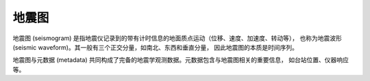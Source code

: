 地震图
======

地震图 (seismogram) 是指地震仪记录到的带有计时信息的地面质点运动（位移、速度、加速度、转动等），
也称为地震波形 (seismic waveform)。其一般有三个正交分量，如南北、东西和垂直分量，
因此地震图的本质是时间序列。

地震图与元数据 (metadata) 共同构成了完备的地震学观测数据。元数据包含与地震图相关的重要信息，
如台站位置、仪器响应等。
